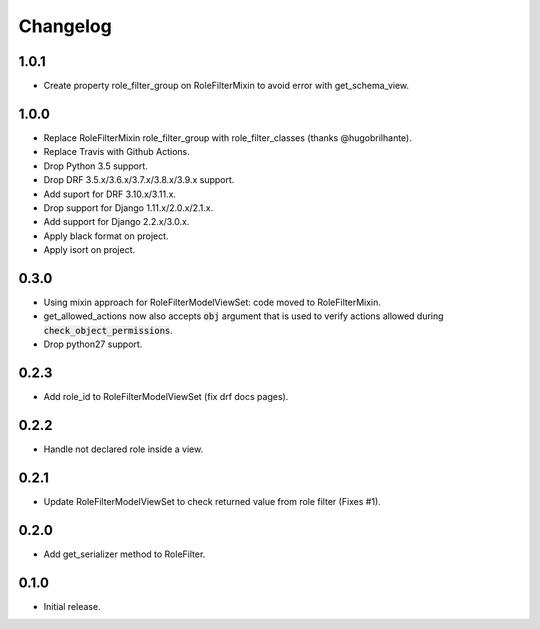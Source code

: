 Changelog
---------

1.0.1
~~~~~

* Create property role_filter_group on RoleFilterMixin to avoid error with get_schema_view.

1.0.0
~~~~~

* Replace RoleFilterMixin role_filter_group with role_filter_classes (thanks @hugobrilhante).
* Replace Travis with Github Actions.
* Drop Python 3.5 support.
* Drop DRF 3.5.x/3.6.x/3.7.x/3.8.x/3.9.x support.
* Add suport for DRF 3.10.x/3.11.x.
* Drop support for Django 1.11.x/2.0.x/2.1.x.
* Add support for Django 2.2.x/3.0.x. 
* Apply black format on project.
* Apply isort on project.

0.3.0
~~~~~

* Using mixin approach for RoleFilterModelViewSet: code moved to RoleFilterMixin.
* get_allowed_actions now also accepts :code:`obj` argument that is used to verify actions
  allowed during :code:`check_object_permissions`.
* Drop python27 support.

0.2.3
~~~~~

* Add role_id to RoleFilterModelViewSet (fix drf docs pages).

0.2.2
~~~~~

* Handle not declared role inside a view.

0.2.1
~~~~~

* Update RoleFilterModelViewSet to check returned value from role filter (Fixes #1).

0.2.0
~~~~~

* Add get_serializer method to RoleFilter.

0.1.0
~~~~~

* Initial release.
